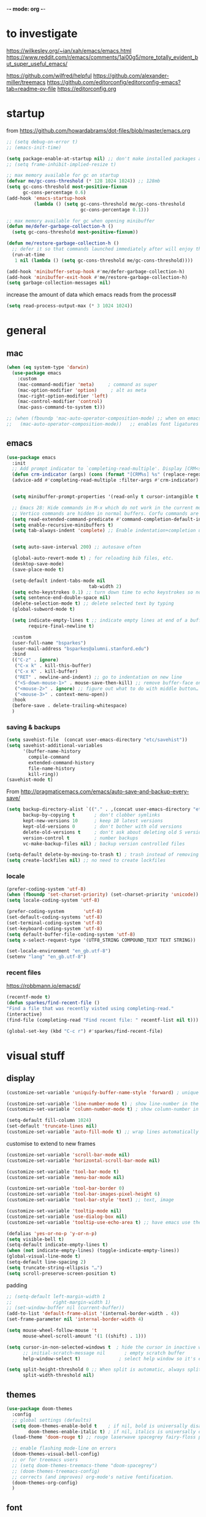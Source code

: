-*- mode: org -*-
#+startup: overview content

* to investigate

https://wilkesley.org/~ian/xah/emacs/emacs.html
https://www.reddit.com/r/emacs/comments/1ai00g5/more_totally_evident_but_super_useful_emacs/

https://github.com/wilfred/helpful
https://github.com/alexander-miller/treemacs
https://github.com/editorconfig/editorconfig-emacs?tab=readme-ov-file https://editorconfig.org

* startup

from https://github.com/howardabrams/dot-files/blob/master/emacs.org

#+begin_src emacs-lisp
;; (setq debug-on-error t)
;; (emacs-init-time)
#+end_src

#+begin_src emacs-lisp
(setq package-enable-at-startup nil) ;; don't make installed packages available before loading the init.el file.
;; (setq frame-inhibit-implied-resize t)
#+end_src

#+begin_src emacs-lisp
;; max memory available for gc on startup
(defvar me/gc-cons-threshold (* 128 1024 1024)) ;; 128mb
(setq gc-cons-threshold most-positive-fixnum
      gc-cons-percentage 0.6)
(add-hook 'emacs-startup-hook
          (lambda () (setq gc-cons-threshold me/gc-cons-threshold
                           gc-cons-percentage 0.1)))

;; max memory available for gc when opening minibuffer
(defun me/defer-garbage-collection-h ()
  (setq gc-cons-threshold most-positive-fixnum))

(defun me/restore-garbage-collection-h ()
  ;; defer it so that commands launched immediately after will enjoy the benefits.
  (run-at-time
   1 nil (lambda () (setq gc-cons-threshold me/gc-cons-threshold))))

(add-hook 'minibuffer-setup-hook #'me/defer-garbage-collection-h)
(add-hook 'minibuffer-exit-hook #'me/restore-garbage-collection-h)
(setq garbage-collection-messages nil)
#+end_src

increase the amount of data which emacs reads from the process#

#+begin_src emacs-lisp
(setq read-process-output-max (* 3 1024 1024))
#+end_src

* general

** mac

#+begin_src emacs-lisp
(when (eq system-type 'darwin)
  (use-package emacs
    :custom
    (mac-command-modifier 'meta)     ; command as super
    (mac-option-modifier 'option)     ; alt as meta
    (mac-right-option-modifier 'left)
    (mac-control-modifier 'control)
    (mac-pass-command-to-system t)))

;; (when (fboundp 'mac-auto-operator-composition-mode) ;; when on emacs-mac
;;   (mac-auto-operator-composition-mode))   ;; enables font ligatures

#+END_SRC

** emacs

#+BEGIN_SRC emacs-lisp
(use-package emacs
  :init
  ;; Add prompt indicator to `completing-read-multiple'. Display [CRM<separator>], e.g., [CRM,] if the separator is a comma.
  (defun crm-indicator (args) (cons (format "[CRM%s] %s" (replace-regexp-in-string "\\`\\[.*?]\\*\\|\\[.*?]\\*\\'" "" crm-separator) (car args)) (cdr args)))
  (advice-add #'completing-read-multiple :filter-args #'crm-indicator)


  (setq minibuffer-prompt-properties '(read-only t cursor-intangible t face minibuffer-prompt)) ;; Do not allow the cursor in the minibuffer prompt

  ;; Emacs 28: Hide commands in M-x which do not work in the current mode.
  ;; Vertico commands are hidden in normal buffers. Corfu commands are hidden, since they are not supposed to be used via M-x.
  (setq read-extended-command-predicate #'command-completion-default-include-p)
  (setq enable-recursive-minibuffers t)
  (setq tab-always-indent 'complete) ;; Enable indentation+completion using the TAB key. `completion-at-point' is often bound to M-TAB.


  (setq auto-save-interval 200) ;; autosave often

  (global-auto-revert-mode t) ; for reloading bib files, etc.
  (desktop-save-mode)
  (save-place-mode t)

  (setq-default indent-tabs-mode nil
							  tab-width 2)
  (setq echo-keystrokes 0.1) ;; turn down time to echo keystrokes so no waiting for things to happen.
  (setq sentence-end-double-space nil)
  (delete-selection-mode t) ;; delete selected text by typing
  (global-subword-mode t)

  (setq indicate-empty-lines t ;; indicate empty lines at end of a buffer
        require-final-newline t)

  :custom
  (user-full-name "bsparkes")
  (user-mail-address "bsparkes@alumni.stanford.edu")
  :bind
  (("C-z" . ignore)
   ("C-x k" . kill-this-buffer)
   ("C-x K" . kill-buffer)
   ("RET" . newline-and-indent) ;; go to indentation on new line
   ("<S-down-mouse-1>" . mouse-save-then-kill) ;; remove buffer-face on shift click
   ("<mouse-2>" . ignore) ;; figure out what to do with middle button…
   ("<mouse-3>" . context-menu-open))
  :hook
  (before-save . delete-trailing-whitespace)
  )
#+end_src

*** saving & backups

#+begin_src emacs-lisp
(setq savehist-file  (concat user-emacs-directory "etc/savehist"))
(setq savehist-additional-variables
      '(buffer-name-history
        compile-command
        extended-command-history
        file-name-history
        kill-ring))
(savehist-mode t)
#+end_src

From http://pragmaticemacs.com/emacs/auto-save-and-backup-every-save/

#+begin_src emacs-lisp
(setq backup-directory-alist `(("." . ,(concat user-emacs-directory "etc/backups"))) ;; change backup location
      backup-by-copying t       ; don't clobber symlinks
      kept-new-versions 10      ; keep 10 latest versions
      kept-old-versions 0       ; don't bother with old versions
      delete-old-versions t     ; don't ask about deleting old S versions
      version-control t         ; number backups
      vc-make-backup-files nil) ; backup version controlled files

(setq-default delete-by-moving-to-trash t) ; trash instead of removing
(setq create-lockfiles nil) ;; no need to create lockfiles
#+end_src

*** locale

#+begin_src emacs-lisp
(prefer-coding-system 'utf-8)
(when (fboundp 'set-charset-priority) (set-charset-priority 'unicode))
(setq locale-coding-system 'utf-8)
#+end_src

#+begin_src emacs-lisp
(prefer-coding-system       'utf-8)
(set-default-coding-systems 'utf-8)
(set-terminal-coding-system 'utf-8)
(set-keyboard-coding-system 'utf-8)
(setq default-buffer-file-coding-system 'utf-8)
(setq x-select-request-type '(UTF8_STRING COMPOUND_TEXT TEXT STRING))
#+end_src

#+begin_src emacs-lisp
(set-locale-environment "en_gb.utf-8")
(setenv "lang" "en_gb.utf-8")
#+end_src

*** recent files

https://robbmann.io/emacsd/

#+begin_src emacs-lisp
(recentf-mode t)
(defun sparkes/find-recent-file ()
"Find a file that was recently visted using completing-read."
(interactive)
(find-file (completing-read "Find recent file: " recentf-list nil t)))

(global-set-key (kbd "C-c r") #'sparkes/find-recent-file)
#+end_src

* visual stuff

** display

#+begin_src emacs-lisp
(customize-set-variable 'uniquify-buffer-name-style 'forward) ; unique buffer names

(customize-set-variable 'line-number-mode t) ; show line-number in the mode line
(customize-set-variable 'column-number-mode t) ; show column-number in the mode line

(setq-default fill-column 1024)
(set-default 'truncate-lines nil)
(customize-set-variable 'auto-fill-mode t) ;; wrap lines automatically
#+end_src

customise to extend to new frames

#+begin_src emacs-lisp
(customize-set-variable 'scroll-bar-mode nil)
(customize-set-variable 'horizontal-scroll-bar-mode nil)
#+end_src

#+begin_src emacs-lisp
(customize-set-variable 'tool-bar-mode t)
(customize-set-variable 'menu-bar-mode nil)

(customize-set-variable 'tool-bar-border 0)
(customize-set-variable 'tool-bar-images-pixel-height 6)
(customize-set-variable 'tool-bar-style 'text) ;; text, image
#+end_src

#+begin_src emacs-lisp
(customize-set-variable 'tooltip-mode nil)
(customize-set-variable 'use-dialog-box nil)
(customize-set-variable 'tooltip-use-echo-area t) ;; have emacs use the echo area for everything
#+end_src

#+begin_src emacs-lisp
(defalias 'yes-or-no-p 'y-or-n-p)
(setq visible-bell t)
(setq-default indicate-empty-lines t)
(when (not indicate-empty-lines) (toggle-indicate-empty-lines))
(global-visual-line-mode t)
(setq-default line-spacing 2)
(setq truncate-string-ellipsis "…")
(setq scroll-preserve-screen-position t)
#+end_src

padding

#+begin_src emacs-lisp
;; (setq-default left-margin-width 1
;;               right-margin-width 1)
;; (set-window-buffer nil (current-buffer))
(add-to-list 'default-frame-alist '(internal-border-width . 4))
(set-frame-parameter nil 'internal-border-width 4)
#+end_src

#+begin_src emacs-lisp
(setq mouse-wheel-follow-mouse 't
      mouse-wheel-scroll-amount '(1 ((shift) . 1)))

(setq cursor-in-non-selected-windows t  ; hide the cursor in inactive windows
      ;; initial-scratch-message nil       ; empty scratch buffer
      help-window-select t)              ; select help window so it's easy to quit it with 'q')

(setq split-height-threshold 0 ;; When split is automatic, always split windows vertically
      split-width-threshold nil)
#+end_src

** themes

#+begin_src emacs-lisp :results silent
  (use-package doom-themes
    :config
    ;; global settings (defaults)
    (setq doom-themes-enable-bold t    ; if nil, bold is universally disabled
          doom-themes-enable-italic t) ; if nil, italics is universally disabled
    (load-theme 'doom-rouge t) ;; rouge laserwave spacegrey fairy-floss peacock snazzy ir-black     outrun-electric

    ;; enable flashing mode-line on errors
    (doom-themes-visual-bell-config)
    ;; or for treemacs users
    ;; (setq doom-themes-treemacs-theme "doom-spacegrey")
    ;; (doom-themes-treemacs-config)
    ;; corrects (and improves) org-mode's native fontification.
    (doom-themes-org-config)
    )
#+END_SRC

** font

#+BEGIN_SRC emacs-lisp
(when (eq system-type 'darwin)
  (set-face-attribute 'default nil
		                  :family "JuliaMono"
		                  :height 140
		                  ))
(setq-default mac-allow-anti-aliasing nil)
(setq inhibit-compacting-font-caches t)
#+END_SRC

** syntax highlighting

- Enable syntax highlighting everywhere

#+BEGIN_SRC emacs-lisp
(require 'font-lock)
(setq font-lock-maximum-decoration t)
(global-font-lock-mode t)
(global-hi-lock-mode nil)
(setq jit-lock-contextually t
      jit-lock-stealth-verbose t)
#+END_SRC

* internal

** skeletons

#+BEGIN_SRC emacs-lisp
(setq skeleton-pair t) ; enable pairing

(defun quoted-parentheses (arg)
  (interactive "P")
  (if (looking-back "\\\\")
      (skeleton-insert '(nil "(" _ "\\)") nil)
    (skeleton-pair-insert-maybe arg))
  )

(defun quoted-brackets (arg)
  (interactive "P")
  (if (looking-back "\\\\")
      (skeleton-insert '(nil "[" _ "\\]") nil)
    (skeleton-pair-insert-maybe arg)))

(global-set-key "(" 'quoted-parentheses)
(global-set-key "[" 'quoted-brackets)
#+END_SRC

** electric pairs

#+BEGIN_SRC emacs-lisp
(use-package elec-pair
  :config
	(electric-pair-mode))
#+END_SRC

#+BEGIN_SRC emacs-lisp
(defvar org-electric-pairs '((?/ . ?/)
														 (?~ . ?~)) "electric pairs for org-mode")

(defun org-add-electric-pairs ()
  (setq-local electric-pair-pairs (append electric-pair-pairs org-electric-pairs)
              electric-pair-text-pairs electric-pair-pairs))

(add-hook 'org-mode-hook 'org-add-electric-pairs)
#+END_SRC

#+BEGIN_SRC emacs-lisp
(defvar LaTeX-electric-pairs '((?` . ?')) "Electric pairs for LaTeX-mode.")

(defun LaTeX-add-electric-pairs ()
  (setq-local electric-pair-pairs (append electric-pair-pairs LaTeX-electric-pairs)
              electric-pair-text-pairs electric-pair-pairs)
  )

(add-hook 'LaTeX-mode-hook 'LaTeX-add-electric-pairs)
#+END_SRC

** ispell

#+BEGIN_SRC emacs-lisp
(setq ispell-program-name "hunspell" ; could be ispell
      ispell-dictionary "en_GB"
      )
(customize-set-variable 'ispell-personal-dictionary (concat (getenv "DICPATH") "/hunspell_personal"))
;; (customize-set-variable 'ispell-extra-args '("--sug-mode=ultra"))
#+END_SRC

** fly(make/spell)

#+begin_src emacs-lisp
(use-package flymake
  :bind (:map flymake-mode-map
         ("C-c n" . flymake-goto-next-error)
         ("C-c p" . flymake-goto-prev-error)))

(add-hook 'prog-mode-hook #'flymake-mode)
;; (add-hook 'prog-mode-hook #'flyspell-prog-mode)
#+end_src

* external, etc.

** exec-path-from-shell

#+begin_src emacs-lisp
(use-package exec-path-from-shell
  :if (memq window-system '(mac ns x darwin))
  :demand
  :config
  (setq exec-path-from-shell-arguments '("-l"))
  (exec-path-from-shell-initialize))
#+end_src

To see:

#+BEGIN_SRC emacs-lisp
;; (getenv "PATH")
#+END_SRC

** no-littering

#+BEGIN_SRC emacs-lisp
(use-package no-littering
  :init
  (require 'recentf)
  (require 'no-littering)
  (add-to-list 'recentf-exclude no-littering-var-directory)
  (add-to-list 'recentf-exclude no-littering-etc-directory)
  (setq auto-save-file-name-transforms
        `((".*" ,(no-littering-expand-var-file-name "auto-save/") t)))
  :config
  (setq create-lockfiles nil
        delete-old-versions t
        kept-new-versions 6
        kept-old-versions 2
        version-control t))
#+END_SRC

** which-key

shows command completions

#+BEGIN_SRC emacs-lisp
(use-package which-key
  :demand t
  :custom
  (which-key-sort-order 'which-key-prefix-then-key-order)
  :init
  (setq which-key-idle-delay 0.1
        which-key-max-display-columns nil)
  :config
  (which-key-mode t)
  (which-key-setup-minibuffer)
  (set-face-attribute
   'which-key-local-map-description-face nil :weight 'bold))
#+END_SRC

** rainbow delimiters

#+BEGIN_SRC emacs-lisp
(use-package rainbow-delimiters
  :defer t
  :hook
  (prog-mode . rainbow-delimiters-mode)
  :custom-face ;; https://ericscrivner.me/2015/06/better-emacs-rainbow-delimiters-color-scheme/
  (rainbow-delimiters-depth-1-face ((t (:foreground "dark orange"))))
  (rainbow-delimiters-depth-2-face ((t (:foreground "deep pink"))))
  (rainbow-delimiters-depth-3-face ((t (:foreground "chartreuse"))))
  (rainbow-delimiters-depth-4-face ((t (:foreground "deep sky blue"))))
  (rainbow-delimiters-depth-5-face ((t (:foreground "yellow"))))
  (rainbow-delimiters-depth-6-face ((t (:foreground "orchid"))))
  (rainbow-delimiters-depth-7-face ((t (:foreground "spring green"))))
  (rainbow-delimiters-depth-8-face ((t (:foreground "sienna1")))))
#+END_SRC

** browse kill ring

#+BEGIN_SRC emacs-lisp
(use-package browse-kill-ring)
#+END_SRC

** puni

The default `puni-mode-map' respects emacs. We don't, so clear and rewrite it.

#+BEGIN_SRC emacs-lisp
;; (use-package puni \\n
;;   :defer t \\n
;;   :config \\n
;;   (puni-global-mode) \\n
;;   (setcdr puni-mode-map nil) \\n
;;   :bind \\n
;;   (:map puni-mode-map \\n
;;         ("DEL" . puni-backward-delete-char) \\n
;;         ("C-d" . puni-forward-delete-char) \\n
;;         ("M-d" . puni-forward-kill-word) \\n
;;         ("M-DEL" . puni-backward-kill-word) \\n
;;         ("C-k" . puni-kill-line) \\n
;;         ("C-u" . puni-backward-kill-line) \\n
;;         ("C-h" . puni-force-delete) \\n
;;         ("C-M-f" . puni-forward-sexp) \\n
;;         ("C-M-b" . puni-backward-sexp) \\n
;;         ("C-M-a" . puni-beginning-of-sexp) \\n
;;         ("C-M-e" . puni-end-of-sexp) \\n
;;         ) \\n
;;   :config \\n
;;   (setq puni--debug t puni-confirm-when-delete-unbalanced-active-region nil) \\n
;;   :hook \\n
;;   (term-mode #'puni-disable-puni-mode) \\n
;;   ;\;\(prog-mode #'puni-flyindent-mode) \\n
;;   ) \\n
#+END_SRC

** multiple cursors

#+BEGIN_SRC emacs-lisp
(use-package multiple-cursors
  :bind (("C->" . mc/mark-next-like-this)
	       ("C-<" . mc/mark-previous-like-this)
	       ("C-c C->" . mc/mark-all-like-this)
	       ("C-c C-SPC" . mc/edit-lines)
	       ("M-<M-down-mouse-1>" . mc/add-cursor-on-click)))
#+END_SRC

** undo tree

#+BEGIN_SRC emacs-lisp
(use-package undo-tree
  :init
  (global-undo-tree-mode)
  :custom
  (undo-tree-history-directory-alist `(("." . ,(concat user-emacs-directory "undo-tree")))))
#+END_SRC

** fix-word

#+BEGIN_SRC emacs-lisp
(use-package fix-word
  :bind (("M-u" . #'fix-word-upcase)
	       ("M-l" . #'fix-word-downcase)
	       ("M-c" . #'fix-word-capitalize)))
#+END_SRC

** highlight indentation

- To highlight indentations
  - Options are fill, column, and character
  - There's no way to get indentation on empty lines as of now

#+BEGIN_SRC emacs-lisp
(use-package highlight-indent-guides
  :init
  (setq highlight-indent-guides-method 'character)
  :custom
  (highlight-indent-guides-auto-odd-face-perc 75)
  (highlight-indent-guides-auto-even-face-perc 75)
  (highlight-indent-guides-auto-character-face-perc 80)
  :hook
  (prog-mode . highlight-indent-guides-mode))
#+END_SRC

* git

** magit

#+BEGIN_SRC emacs-lisp
(use-package magit
  :bind
  (("C-c g s" . magit-status)
   ("C-c g g" . magit-status)
   ("C-c g S" . magit-status-here)
   ("C-c g b" . magit-blame)
   ("C-c g l" . magit-log)
   ("C-c g d" . magit-diff)
   ("C-c g r" . magit-refresh))
  :custom
  (magit-log-arguments '("--graph" "--decorate" "--color")))
#+END_SRC

** diff-hl

#+BEGIN_SRC emacs-lisp
(use-package diff-hl
  :config
  (setq diff-hl-draw-borders t)
  (face-spec-set 'diff-hl-insert `((((background light)) :background ,(face-attribute 'default :background))
                                   (t :background ,(face-attribute 'default :background))))
  (face-spec-set 'diff-hl-delete `((((background light)) :background ,(face-attribute 'default :background))
                                   (t :background ,(face-attribute 'default :background))))
  (face-spec-set 'diff-hl-change `((((background light)) :background ,(face-attribute 'default :background))
                                   (t :background ,(face-attribute 'default :background))))
  (global-diff-hl-mode)
  (diff-hl-flydiff-mode)
  (diff-hl-show-hunk-mouse-mode)
  :init
  :hook
  ((magit-pre-refresh . diff-hl-magit-pre-refresh)
   (magit-post-refresh . diff-hl-magit-post-refresh)))
#+END_SRC

* org mode

#+BEGIN_SRC emacs-lisp
(use-package org
  :mode ("\\.org" . org-mode)
  :custom
  (org-directory "~/Documents/Org")
  (org-default-notes-file (concat org-directory "/OrgCapture.org"))
  (org-src-fontify-natively t) ;; use syntax-highlighting for src blocks
  (org-src-strip-leading-and-trailing-blank-lines t) ;; strip blank lines when closing src block editor
  (org-src-preserve-indentation t) ;; preserve indentation in src blocks, don't re-indent
  (org-src-tab-acts-natively t) ;; respect the src block syntax for tabs
  (org-startup-truncated nil) ;; wrap lines on startup
  (org-catch-invisible-edits 'show-and-error) ;; if editing in an invisible region, complain.
  (org-confirm-babel-evaluate t) ;; ask when evaluating every src block
  (org-hide-emphasis-markers nil) ;; don't hide emphasis markers, because there are soo many
  (org-pretty-entities t) ;; try to draw utf8 characters, don't just show their code
  (org-fontify-quote-and-verse-blocks t) ;; add a background to begin_quote and begin_verse blocks.
  (org-cycle-separator-lines -1) ;; don't collapse blank lines when collapsing a tree
  (org-tag-column 0) ;; don't align tags
  (org-adapt-indentation nil) ;; prevent demoting heading also shifting text inside sections
  ;; leave shift keys alone!
  (org-support-shift-select t)
  (org-replace-disputed-keys t)

  (org-fontify-done-headline t)
  (org-fontify-whole-heading-line t)
  (org-list-allow-alphabetical t)
  ;; :hook
  ;; (org-mode . org-indent-mode)
  ;; (org-mode . flyspell-mode)
  ;; (org-mode . flyspell-buffer)

  :config
  (add-to-list 'org-structure-template-alist '("se" . "src elisp"))
  (add-to-list 'org-structure-template-alist '("ss" . "src sh"))
  (add-to-list 'org-structure-template-alist '("sp" . "src python"))
  (org-babel-do-load-languages 'org-babel-load-languages
                               '((C . t)
                                 (dot . t)
                                 (emacs-lisp . t)
                                 (js . t)
                                 (latex . t)
                                 (lisp . t)
                                 (org . t)
                                 (python . t)
                                 ;; (rust . t)
                                 (scheme . t)
                                 ))
  ;; :hook
  ;; (org-mode . toc-org-mode)
  )
#+END_SRC

** other org stuff

- LaTeX in org
#+BEGIN_SRC emacs-lisp
(setq org-format-latex-options
      '(:foreground default
                    :background default
                    :scale 1
                    :html-foreground "Black"
                    :html-background "Transparent"
                    :html-scale 1.0
                    :matchers ("begin" "$1" "$$" "\\(" "\\[")))
#+END_SRC

#+BEGIN_SRC emacs-lisp
(setq org-agenda-files (file-expand-wildcards "~/Documents/Org/*.org")) ;; Include all org files from a directory into the agenda
                                                                        ;; Multiple directories can be added, like: (setq org-agenda-files (quote ("~/agenda/work" "~/agenda/todo")))
(setq org-log-done 'time ;; Auto add time and closing note to done
      org-log-done 'note)
#+END_SRC

* languages

** LaTeX

Note, the docstring requires setting ~LaTeX-math-abbrev-prefix~ by ~M-x customize~, but this is only for after latex is loaded.

#+BEGIN_SRC emacs-lisp
(use-package tex
  :mode ("\\.tex\\'" . LaTeX-mode)
  :defer t
  :ensure auctex
  :hook
  (LaTeX-mode . LaTeX-math-mode)
  (LaTeX-mode . turn-on-reftex)
  (LaTeX-mode . TeX-source-correlate-mode)
  (LaTeX-mode . flyspell-mode)
  (LaTeX-mode . TeX-fold-mode)
  (LaTeX-mode .	(lambda () (set (make-variable-buffer-local 'TeX-electric-math) (cons "\\(" "\\)"))))
  :custom
  (TeX-PDF-mode t)
  (TeX-master nil) ; All master files called "master".
  (TeX-auto-save t)
  (TeX-save-query nil)
  (TeX-parse-self t)
  (reftex-plug-into-AUCTeX t)
  (TeX-electric-sub-and-superscript t)
  (LaTeX-electric-left-right-brace t)
  (TeX-view-program-selection '((output-pdf "PDF Viewer")))
  (TeX-view-program-list '(("PDF Viewer" "/Applications/Skim.app/Contents/SharedSupport/displayline -r -b -g %n %o %b")))
  (TeX-source-correlate-method-active 'synctex)
  (font-latex-fontify-sectioning 'color)
  (font-latex-fontify-script nil)
  (LaTeX-math-abbrev-prefix "C-c 1")
  :custom-face
  ;; (font-latex-math-face ((t (:foreground "pale violet red"))))
  (font-latex-subscript-face ((t nil)))
  (font-latex-superscript-face ((t nil))))
#+END_SRC

- use Skim as default pdf viewer
  - Skim's displayline is used for forward search (from .tex to .pdf)
  - option -r relaods the file; option -b highlights the current line; option -g opens Skim in the background
  - For this to work, it seems one needs no spaces in the file name

#+BEGIN_SRC emacs-lisp
(use-package auctex-latexmk
  :init
  (auctex-latexmk-setup)
  (add-to-list 'TeX-command-list '("Other" ""
                                   TeX-run-command t t
								   :help "Run an arbitrary command"))
  (add-to-list 'TeX-command-list '("Clean" "TeX-clean"
                                   TeX-run-function nil t
								   :help "Delete generated intermediate files"))
  (add-to-list 'TeX-command-list '("View" "%V"
                                   TeX-run-discard-or-function t t
								   :help "Run Viewer"))
  (add-to-list 'TeX-command-list '("Biber" "biber %(output-dir) %s"
                                   TeX-run-Biber nil (plain-TeX-mode LaTeX-mode)
								   :help "Run Biber"))
  (add-to-list 'TeX-command-list '("BibTeX" "bibtex %(O?aux)"
                                   TeX-run-BibTeX nil (plain-TeX-mode LaTeX-mode ConTeXt-mode)
								   :help "Run BibTeX"))
  (add-to-list 'TeX-command-list '("LaTeX" "%`%l%(mode)%' %T"
                                   TeX-run-TeX nil (LaTeX-mode)
								   :help "Run LaTeX"))
  (add-to-list 'TeX-command-list '("LatexMk" "latexmk %(-PDF)%S%(mode) %(file-line-error) %(extraopts) %t"
								   TeX-run-latexmk nil (plain-TeX-mode LaTeX-mode)
								   :help "Run LatexMk")))
#+END_SRC

** lisp

*** racket

#+BEGIN_SRC emacs-lisp
(add-to-list 'load-path (concat user-emacs-directory "local-packages/emacs-ob-racket/"))
(add-to-list 'org-src-lang-modes '("racket" . racket))
(org-babel-do-load-languages 'org-babel-load-languages
                             '((racket . t)))
#+END_SRC

** python

#+BEGIN_SRC emacs-lisp
(use-package python
  :defer t
  :config
  (setq-default fill-column 1024
                indent-tabs-mode nil
                tab-width 4
                python-indent-offset 4))
#+END_SRC

pip3 install autopep8

#+BEGIN_SRC emacs-lisp
(use-package py-autopep8
  :defer t
  :hook ((python-mode) . py-autopep8-mode))
#+END_SRC


install: homebrew
if fails to work, might be due to some inaccessible file in a buffer

** rust

https://robert.kra.hn/posts/rust-emacs-setup/

#+begin_src emacs-lisp
(use-package rust-mode
  :mode "\\.rs\\'"
  :init
  (setq rust-format-on-save t)
  :bind
  (:map rust-mode-map
        ("C-c r" . rust-run)
        ("C-c c" . rust-compile)
        ("C-c t" . rust-test)))
#+end_src

#+begin_src emacs-lisp
(use-package rustic
	:custom
  (rustic-analyzer-command '("rustup" "run" "stable" "rust-analyzer")))
#+end_src

** ASP

#+begin_src emacs-lisp
(unless (package-installed-p 'vc-use-package)
  (package-vc-install "https://github.com/slotThe/vc-use-package"))
(require 'vc-use-package)

;; (use-package clingo-ts-mode
;;   :mode "\\.lp\\'"
;;   :vc (:fetcher github :repo teeaychem/clingo-ts-mode))
#+end_src

#+begin_src emacs-lisp
(add-to-list 'load-path (concat user-emacs-directory "../../projects/emacs/clingo-asp-mode/"))

(use-package clingo-asp-mode
  :mode ("\\.lp\\'" "\\.las\\'")
  :load-path (lambda() (concat user-emacs-directory "../../projects/emacs/clingo-asp-mode/")))

(use-package clingo-asp-ts-mode
  :mode ("\\.lp\\'" "\\.las\\'")
  :load-path (lambda() (concat user-emacs-directory "../../projects/emacs/clingo-asp-mode/")))
#+end_src

** C/pp

#+BEGIN_SRC emacs-lisp
(use-package clang-format
  :defer t
  :bind
  (("C-c i" . clang-format-region)
   ("C-c u" . clang-format-buffer))
  :init
  (setq clang-format-style-option "llvm"))
#+END_SRC

** markdown

#+BEGIN_SRC emacs-lisp
(use-package markdown-mode
  :mode (("/README\\(?:\\.md\\)?\\'" . gfm-mode)
         ("\\.m[k]d\\'" . gfm-mode))
  :config
  (setq markdown-fontify-code-blocks-natively t
        markdown-header-scaling t)
  (setq-default
   markdown-enable-math t))
#+END_SRC

** lua

#+BEGIN_SRC emacs-lisp
(use-package lua-mode
  :custom
  (lua-indent-level 2))
#+END_SRC

* completion

** orderless

#+BEGIN_SRC emacs-lisp
(use-package orderless
  :custom
  (completion-styles '(orderless basic))
  (completion-category-defaults nil)
  ;; (completion-category-overrides '((file (styles partial-completion))))
  )
#+END_SRC

** vertico

vertico for minibuffer completions

#+BEGIN_SRC emacs-lisp
(use-package vertico
  :init
  (vertico-mode)
  ;; (setq vertico-scroll-margin 0) ;; Different scroll margin
  (setq vertico-count 40) ;; Show more candidates
  (setq vertico-resize t) ;; Grow and shrink the Vertico minibuffer
  (setq vertico-cycle t)) ;; Optionally enable cycling for `vertico-next' and `vertico-previous'.
#+END_SRC

** marginalia

adds marginalia to the minibuffer completions

#+BEGIN_SRC emacs-lisp
(use-package marginalia
  :init
  (marginalia-mode)
  :bind (:map minibuffer-local-map
              ("M-A" . marginalia-cycle))
  :custom
  (marginalia-max-relative-age 0)
  (marginalia-align 'right))
#+END_SRC

** consult

#+BEGIN_SRC emacs-lisp
;; (use-package consult-flycheck)
#+END_SRC

*** binds

#+name: consult-binds
#+begin_src emacs-lisp :results silent :tangle no
:bind (;; Replace bindings. Lazily loaded due by `use-package'.
 ;; C-c bindings in `mode-specific-map'
 ("C-c M-x" . consult-mode-command)
 ("C-c h" . consult-history)
 ("C-c k" . consult-kmacro)
 ("C-c m" . consult-man)
 ("C-c i" . consult-info)
 ([remap Info-search] . consult-info)
 ;; C-x bindings in `ctl-x-map'
 ("C-x M-:" . consult-complex-command)     ;; orig. repeat-complex-command
 ("C-x b" . consult-buffer)                ;; orig. switch-to-buffer
 ("C-x 4 b" . consult-buffer-other-window) ;; orig. switch-to-buffer-other-window
 ("C-x 5 b" . consult-buffer-other-frame)  ;; orig. switch-to-buffer-other-frame
 ("C-x t b" . consult-buffer-other-tab)    ;; orig. switch-to-buffer-other-tab
 ("C-x r b" . consult-bookmark)            ;; orig. bookmark-jump
 ("C-x p b" . consult-project-buffer)      ;; orig. project-switch-to-buffer
 ;; Custom M-# bindings for fast register access
 ("M-#" . consult-register-load)
 ("M-'" . consult-register-store)          ;; orig. abbrev-prefix-mark (unrelated)
 ("C-M-#" . consult-register)
 ;; Other custom bindings
 ("M-y" . consult-yank-pop)                ;; orig. yank-pop
 ;; M-g bindings in `goto-map'
 ("M-g e" . consult-compile-error)
 ("M-g f" . consult-flymake)               ;; Alternative: consult-flycheck
 ("M-g g" . consult-goto-line)             ;; orig. goto-line
 ("M-g M-g" . consult-goto-line)           ;; orig. goto-line
 ("M-g o" . consult-outline)               ;; Alternative: consult-org-heading
 ("M-g m" . consult-mark)
 ("M-g k" . consult-global-mark)
 ("M-g i" . consult-imenu)
 ("M-g I" . consult-imenu-multi)
 ;; M-s bindings in `search-map'
 ("M-s d" . consult-find)                  ;; Alternative: consult-fd
 ("M-s c" . consult-locate)
 ("M-s g" . consult-grep)
 ("M-s G" . consult-git-grep)
 ("M-s r" . consult-ripgrep)
 ("M-s s" . consult-line)
 ("M-s L" . consult-line-multi)
 ("M-s k" . consult-keep-lines)
 ("M-s u" . consult-focus-lines)
 ;; Isearch integration
 ("M-s e" . consult-isearch-history)
 :map isearch-mode-map
 ("M-e" . consult-isearch-history)         ;; orig. isearch-edit-string
 ("M-s e" . consult-isearch-history)       ;; orig. isearch-edit-string
 ("M-s l" . consult-line)                  ;; needed by consult-line to detect isearch
 ("M-s L" . consult-line-multi)            ;; needed by consult-line to detect isearch
 ;; Minibuffer history
 :map minibuffer-local-map
 ("M-s" . consult-history)                 ;; orig. next-matching-history-element
 ("M-r" . consult-history)                 ;; orig. previous-matching-history-element
 )
#+end_src

*** main

#+BEGIN_SRC emacs-lisp :results silent :noweb yes
;; Example configuration for Consult
(use-package consult
  <<consult-binds>>
  ;; Enable automatic preview at point in the *Completions* buffer. This is relevant when you use the default completion UI.
  :hook
  (completion-list-mode . consult-preview-at-point-mode)
  :init

  ;; Configure the register formatting. This improves the register preview for `consult-register', `consult-register-load', `consult-register-store' and the Emacs built-ins.
  (setq register-preview-delay 0.5
        register-preview-function #'consult-register-format)

  ;; Tweak the register preview window. This adds thin lines, sorting and hides the mode line of the window.
  (advice-add #'register-preview :override #'consult-register-window)

  ;; Use Consult to select xref locations with preview
  (setq xref-show-xrefs-function #'consult-xref
        xref-show-definitions-function #'consult-xref)

  :config ;; Configure other variables and modes in the :config section, after lazily loading the package.

  ;; Optionally configure preview. The default value is 'any, such that any key triggers the preview.
  ;; (setq consult-preview-key 'any)
  ;; (setq consult-preview-key "M-.")
  ;; (setq consult-preview-key '("S-<down>" "S-<up>"))
  ;; For some commands and buffer sources it is useful to configure the :preview-key on a per-command basis using the `consult-customize' macro.
  (consult-customize
   consult-theme :preview-key '(:debounce 0.2 any)
   consult-ripgrep consult-git-grep consult-grep consult-bookmark consult-recent-file consult-xref
   consult--source-bookmark consult--source-file-register consult--source-recent-file consult--source-project-recent-file
   ;; :preview-key "M-."
   :preview-key '(:debounce 0.4 any))

  ;; Optionally configure the narrowing key. Both < and C-+ work reasonably well.
  (setq consult-narrow-key "<") ;; "C-+"
  )
#+END_SRC

*** macro

**** narrowing

Set project to use uppercase key

#+begin_src emacs-lisp
(with-eval-after-load 'consult
  (dolist (src consult-buffer-sources)
    (if (eq src 'consult--source-project-buffer-hidden)
      (set src (plist-put (symbol-value src) :narrow '(?P . "Project"))))))
#+end_src

Macro based off https://github.com/minad/consult#multiple-sources

#+begin_src emacs-lisp
(with-eval-after-load 'consult
  (defmacro consult-filter-macro (name mode nrw)
    `(progn
      (defvar ,(intern (format "+consult-%s-filter" name))
        (list
         :hidden   t
         :name     ,(format "%s" name)
         :category 'buffer
         :narrow   ,nrw
         :face     'consult-buffer
         :history  'buffer-name-history
         :state    #'consult--buffer-state
         :items    (lambda ()
                     (consult--buffer-query
                      :mode ,mode
                      :exclude (cl-set-difference consult-buffer-filter ,(intern (format "+consult-%s-filter" name)))
                      :as #'buffer-name))))
      (add-to-list 'consult-buffer-sources ',(intern (format "+consult-%s-filter" name)) 'append))))
#+end_src

Instances of the macro

#+begin_src emacs-lisp
(with-eval-after-load 'consult
  (consult-filter-macro "C/pp" '(c-mode c++-mode c-ts-mode c++-ts-mode cmake-mode cmake-ts-mode) ?c)
  (consult-filter-macro "Lua" '(lua-mode lua-ts-mode) ?l)
  (consult-filter-macro "Org" '(org-mode) ?o)
  (consult-filter-macro "Python" '(python-mode python-ts-mode) ?p)
  (consult-filter-macro "Rust" '(rust-mode rust-ts-mode rustic-mode) ?r)
  (consult-filter-macro "TeX" '(latex-mode LaTeX-mode tex-mode TeX-mode) ?t)
  )
#+end_src

***** other

Something like this can be used to hide custom buffer sources without specifying hidden.
From: https://github.com/minad/consult/wiki#hide-all-sources-except-normal-buffers-in-consult-buffer-by-default

#+begin_src emacs-lisp
;; (with-eval-after-load 'consult
;;   (dolist (src consult-buffer-sources)
;;     (unless (eq src 'consult--source-buffer)
;;       (set src (plist-put (symbol-value src) :hidden t)))))
#+end_src

**** regex to ignore matching buffers

Macro to add the same regex to a collection of consult filters.
These buffers can be seen by using space

#+begin_src emacs-lisp :results silent
(with-eval-after-load 'consult
  (defmacro consult-hide-filter (regex)
    `(progn
       (add-to-list 'recentf-exclude ,(format "%s" regex))
       (add-to-list 'consult-buffer-filter ,(format "%s" regex))
       )))
#+end_src

#+begin_src emacs-lisp :results silent
(with-eval-after-load 'consult
  (consult-hide-filter "\*EGLOT")
  (consult-hide-filter "magit"))
#+end_src

*** consult-project-extra

https://github.com/Qkessler/consult-project-extra

#+BEGIN_SRC emacs-lisp
(use-package consult-project-extra
  :bind
  (("C-c p f" . consult-project-extra-find)
   ("C-c p o" . consult-project-extra-find-other-window)))
#+END_SRC

** corfu

#+BEGIN_SRC emacs-lisp
(use-package corfu
  :init
  (global-corfu-mode)
  ;; Optional customizations
  :custom
  (corfu-cycle nil)                ;; Enable cycling for `corfu-next/previous'
  (corfu-auto t)                 ;; Automatically display popups wherever available
  (corfu-separator ?\s)          ;; Orderless field separator
  ;; (corfu-quit-at-boundary nil)   ;; Never quit at completion boundary
  ;; (corfu-quit-no-match nil)      ;; Never quit, even if there is no match
  (corfu-preselect 'directory) ;; Select the first candidate, except for directories
  ;; (corfu-on-exact-match nil)     ;; Configure handling of exact matches
  ;; (corfu-scroll-margin 5)        ;; Use scroll margin

  ;; Enable Corfu only for certain modes.
  ;; :hook ((prog-mode . corfu-mode))

  ;; Recommended: Enable Corfu globally.  This is recommended since Dabbrev can be used globally (M-/).  See also the customization variable `global-corfu-modes' to exclude certain modes.
  :bind
  (:map corfu-map
	      ("RET" . nil) ;; Free the RET key for less intrusive behavior.
	      ))
#+END_SRC

** cape

#+BEGIN_SRC emacs-lisp
(use-package cape
  ;; Bind dedicated completion commands
  ;; Alternative prefix keys: C-c p, M-p, M-+, ...
  :bind (("C-c p p" . completion-at-point) ;; capf
         ("C-c p t" . complete-tag)        ;; etags
         ("C-c p d" . cape-dabbrev)        ;; or dabbrev-completion
         ("C-c p h" . cape-history)
         ;; ("C-c p f" . cape-file)
         ("C-c p k" . cape-keyword)
         ("C-c p s" . cape-elisp-symbol)
         ("C-c p e" . cape-elisp-block)
         ("C-c p a" . cape-abbrev)
         ("C-c p l" . cape-line)
         ("C-c p w" . cape-dict)
         ("C-c p :" . cape-emoji)
         ("C-c p \\" . cape-tex)
         ("C-c p _" . cape-tex)
         ("C-c p ^" . cape-tex)
         ("C-c p &" . cape-&sgml)
         ("C-c p r" . cape-rfc1345))
  :init
  ;; Add to the global default value of `completion-at-point-functions' which is
  ;; used by `completion-at-point'.  The order of the functions matters, the
  ;; first function returning a result wins.  Note that the list of buffer-local
  ;; completion functions takes precedence over the global list.
  (add-to-list 'completion-at-point-functions #'cape-dabbrev)
  (add-to-list 'completion-at-point-functions #'cape-file)
  (add-to-list 'completion-at-point-functions #'cape-elisp-block)
  ;;(add-to-list 'completion-at-point-functions #'cape-history)
  ;;(add-to-list 'completion-at-point-functions #'cape-keyword)
  ;;(add-to-list 'completion-at-point-functions #'cape-tex)
  ;;(add-to-list 'completion-at-point-functions #'cape-sgml)
  ;;(add-to-list 'completion-at-point-functions #'cape-rfc1345)
  ;;(add-to-list 'completion-at-point-functions #'cape-abbrev)
  ;;(add-to-list 'completion-at-point-functions #'cape-dict)
  ;;(add-to-list 'completion-at-point-functions #'cape-elisp-symbol)
  ;;(add-to-list 'completion-at-point-functions #'cape-line)
  )
#+END_SRC

* eglot

maybe: https://github.com/casouri/eldoc-box
https://github.com/nemethf/eglot-x#rust-analyzer-extensions

#+BEGIN_SRC emacs-lisp
(use-package eglot
  :defer t
  :hook ((c-mode
          c-ts-mode
          c++-mode
          c++-ts-mode
          rustic-mode
          python-mode
          python-ts-mode) . eglot-ensure)
  :bind (("C-c l c" . eglot-reconnect)
         ("C-c l d" . flymake-show-buffer-diagnostics)
         ("C-c l f f" . eglot-format)
         ("C-c l f b" . eglot-format-buffer)
         ("C-c l l" . eglot)
         ("C-c l r n" . eglot-rename)
         ("C-c l s" . eglot-shutdown))
  :custom-face
  (eglot-highlight-symbol-face ((t (:bold t
                                    :italic t
                                    :underline t)))))


#+END_SRC

#+BEGIN_SRC emacs-lisp
(with-eval-after-load 'eglot
  (add-to-list 'eglot-server-programs '((rust-ts-mode rust-mode) . ("rust-analyzer" :initializationOptions (:check (:command "clippy")))))
  ;; (add-to-list 'eglot-server-programs '(LaTeX-mode . ("TexLab")))
  (add-to-list 'eglot-server-programs '(python-base-mode . ("pylsp"))) ;; https://github.com/python-lsp/python-lsp-server
  )
#+END_Src

#+begin_src emacs-lisp
(advice-add 'eglot-completion-at-point :around #'cape-wrap-buster)

(defun my/eglot-capf ()
  (setq-local completion-at-point-functions
              (list (cape-capf-super
                     #'eglot-completion-at-point
                     #'tempel-expand))))

(add-hook 'eglot-managed-mode-hook #'my/eglot-capf)
#+end_src

* treesit

https://github.com/renzmann/treesit-auto
https://archive.casouri.cc/note/2023/tree-sitter-in-emacs-29/index.html

#+BEGIN_SRC emacs-lisp
(use-package treesit-auto
  :custom
  (treesit-auto-install 'prompt)
  :config
  (treesit-auto-add-to-auto-mode-alist 'all)
  (global-treesit-auto-mode))

(add-to-list 'major-mode-remap-alist '(c-mode . c-ts-mode))
(add-to-list 'major-mode-remap-alist '(c++-mode . c++-ts-mode))
(add-to-list 'major-mode-remap-alist '(c-or-c++-mode . c-or-c++-ts-mode))
#+END_SRC

#+begin_src emacs-lisp
(setq clingo-tsauto-config
      (make-treesit-auto-recipe
       :lang 'clingo
       :ts-mode 'clingo-ts-mode
       :remap '(clingo-mode)
       :url "https://github.com/teeaychem/tree-sitter-clingo"
       :revision "master"
       :source-dir "src"
       :ext "\\.lp\\'"))

(add-to-list 'treesit-auto-recipe-list clingo-tsauto-config)
#+end_src

* text expansion

** tempel

#+BEGIN_SRC emacs-lisp
(use-package tempel
  :bind (("M-+" . tempel-complete) ;; Alternative tempel-expand
         ("M-*" . tempel-insert))
  :init
  (defun tempel-setup-capf () ;; Setup completion at point
    ;; Add the Tempel Capf to `completion-at-point-functions'.
    ;; `tempel-expand' only triggers on exact matches.
    ;; Alternatively use `tempel-complete' if you want to see all matches, but then you should also configure `tempel-trigger-prefix', such that Tempel does not trigger too often when you don't expect it.
    ;; NOTE: We add `tempel-expand' *before* the main programming mode Capf, such that it will be tried first.
    (setq-local completion-at-point-functions
                (cons #'tempel-expand
                      completion-at-point-functions)))
  ;; Optionally make the Tempel templates available to Abbrev, either locally or globally. `expand-abbrev' is bound to C-x '.
  ;; (add-hook 'prog-mode-hook #'tempel-abbrev-mode)
  ;; (global-tempel-abbrev-mode)
  :custom
  (tempel-path (concat user-emacs-directory "tempel/templates.eld"))
  ;; (tempel-trigger-prefix "<") ;; Require trigger prefix before template name when completing.
  :hook
  ((conf-mode
    prog-mode
    text-mode) . tempel-setup-capf)
)
#+END_SRC

* menu

** transpose sexp for/backward

http://yummymelon.com/devnull/moving-text-elegantly-in-emacs.html

#+begin_src emacs-lisp
(easy-menu-define cc/transpose-menu nil
  "Keymap for Transpose submenu"
  '("Transpose"
    :visible (not buffer-read-only)
    ["Characters" transpose-chars
     :help "Interchange characters around point, moving forward one character."]
    ["Words" transpose-words
     :help "Interchange words around point, leaving point at end of them."]
    ["Lines" transpose-lines
     :help "Exchange current line and previous line, leaving point after both."]
    ["Sentences" transpose-sentences
     :help "Interchange the current sentence with the next one."]
    ["Paragraphs" transpose-paragraphs
     :help "Interchange the current paragraph with the next one."]
    ["Regions" transpose-regions
     :help "region STARTR1 to ENDR1 with STARTR2 to ENDR2."]
    ["Balanced Expressions (sexps)" transpose-sexps
     :help "Like C-t (‘transpose-chars’), but applies to balanced \
expressions (sexps)."]))

(easy-menu-define cc/move-text-menu nil
  "Keymap for Move Text submenu"
  '("Move Text"
    :visible (not buffer-read-only)
    ["Word Forward" cc/move-word-forward
     :help "Move word to the right of point forward one word."]
    ["Word Backward" cc/move-word-backward
     :help "Move word to the right of point backward one word."]
    ["Sentence Forward" cc/move-sentence-forward
     :help "Move sentence to the right of point forward one sentence."]
    ["Sentence Backward" cc/move-sentence-backward
     :help "Move sentence to the right of point backward one sentence."]
    ["Balanced Expression (sexp) Forward" cc/move-sexp-forward
     :help "Move balanced expression (sexp) to the right of point forward \
one sexp."]
    ["Balanced Expression (sexp) Backward" cc/move-sexp-backward
     :help "Move balanced expression (sexp) to the right of point backward \
one sexp."]))
#+end_src

#+begin_src emacs-lisp
(easy-menu-add-item (lookup-key global-map [menu-bar edit]) nil
                    cc/transpose-menu "Fill")

(easy-menu-add-item (lookup-key global-map [menu-bar edit]) nil
                    cc/move-text-menu "Fill")
#+end_src

* LLM

https://github.com/ahyatt/llmz1z
https://github.com/s-kostyaev/ellama

#+begin_src emacs-lisp
;; (use-package ellama
;;   :init
;;   ;; setup key bindings
;;   (setopt ellama-keymap-prefix "C-c e")
;;   ;; language you want ellama to translate to
;;   (setopt ellama-language "English")
;;   (require 'llm-llamacpp)
;;   (setopt ellama-provider
;; 		      (make-llm-llamacpp)))
#+end_src

#+begin_src emacs-lisp
;; (add-to-list 'load-path (concat user-emacs-directory "../../projects/emacs/eilac/"))

;; (use-package eilac
;;   :load-path (lambda() (concat user-emacs-directory "../../projects/emacs/eilac/")))
#+end_src

#+begin_src emacs-lisp
;; (not (equal (region-beginning) (region-end)))
;; `(,(region-beginning) ,(region-end))
;; (region-active-p)
#+end_src

